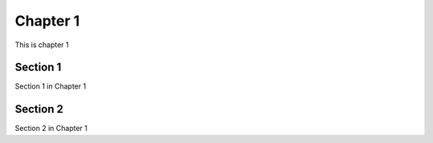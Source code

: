 #########
Chapter 1
#########

This is chapter 1

*********
Section 1
*********
Section 1 in Chapter 1


*********
Section 2 
*********
Section 2 in Chapter 1
